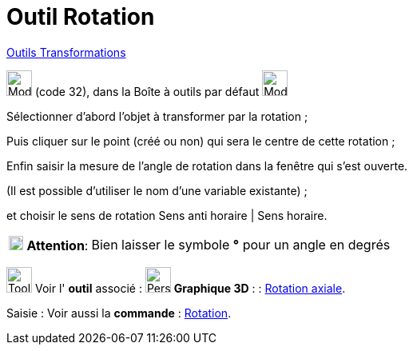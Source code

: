 = Outil Rotation
:page-en: tools/Rotate_around_Point
ifdef::env-github[:imagesdir: /fr/modules/ROOT/assets/images]

xref:/Transformations.adoc[Outils Transformations]

image:32px-Mode_rotatebyangle.svg.png[Mode rotatebyangle.svg,width=32,height=32] (code 32), dans la Boîte à outils par
défaut image:32px-Mode_mirroratline.svg.png[Mode mirroratline.svg,width=32,height=32]

Sélectionner d’abord l’objet à transformer par la rotation ; 

Puis cliquer sur le point (créé ou non) qui sera le centre de cette rotation ; 

Enfin saisir la mesure de l’angle de rotation dans la fenêtre qui s’est ouverte.

(Il est possible d'utiliser le nom d’une variable existante) ; 

et choisir le sens de rotation Sens anti horaire | Sens horaire.

[width="100%",cols="12%,88%",]
|===
|image:18px-Attention.png[Attention,title="Attention",width=18,height=18] *Attention*: |Bien laisser le symbole *°* pour
un angle en degrés
|===

image:Tool_tool.png[Tool tool.png,width=32,height=32] Voir l' *outil* associé : image:32px-Perspectives_algebra_3Dgraphics.svg.png[Perspectives algebra 3Dgraphics.svg,width=32,height=32] *Graphique
3D* : :
xref:/tools/Rotation_axiale.adoc[Rotation axiale].

[.kcode]#Saisie :# Voir aussi la *commande* : xref:/commands/Rotation.adoc[Rotation].
